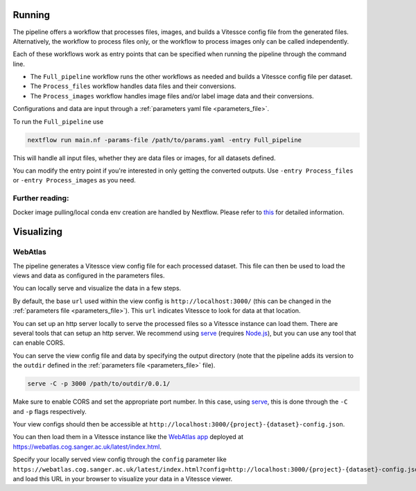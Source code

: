 .. _run:

Running
=======

The pipeline offers a workflow that processes files, images, and 
builds a Vitessce config file from the generated files.
Alternatively, the workflow to process files only, or the workflow to process images only  
can be called independently.

Each of these workflows work as entry points that can be specified when running the
pipeline through the command line.

- The ``Full_pipeline`` workflow runs the other workflows as needed and
  builds a Vitessce config file per dataset.
- The ``Process_files`` workflow handles data files and their conversions.
- The ``Process_images`` workflow handles image files and/or label image data and their conversions.

Configurations and data are input through a :ref:`parameters yaml file <parameters_file>`.

To run the ``Full_pipeline`` use

.. code-block:: sh

   nextflow run main.nf -params-file /path/to/params.yaml -entry Full_pipeline


This will handle all input files, whether they are data files or images, for all datasets
defined.

You can modify the entry point if you're interested in only getting the converted outputs.
Use ``-entry Process_files`` or ``-entry Process_images`` as you need.

Further reading:
----------------

Docker image pulling/local conda env creation are handled by Nextflow.
Please refer to
`this <https://www.nextflow.io/docs/latest/getstarted.html>`__ for
detailed information.


Visualizing
===========

WebAtlas
--------

The pipeline generates a Vitessce view config file for each processed dataset.
This file can then be used to load the views and data as configured in the parameters files.

You can locally serve and visualize the data in a few steps.

By default, the base ``url`` used within the view config is ``http://localhost:3000/`` 
(this can be changed in the :ref:`parameters file <parameters_file>`).
This ``url`` indicates Vitessce to look for data at that location.

You can set up an http server locally to serve the processed files so a Vitessce instance can load them.
There are several tools that can setup an http server.
We recommend using `serve <https://www.npmjs.com/package/serve>`__ (requires `Node.js <https://nodejs.org/en/>`__),
but you can use any tool that can enable CORS.

You can serve the view config file and data by specifying the output directory
(note that the pipeline adds its version to the ``outdir`` defined in the :ref:`parameters file <parameters_file>` file). 

.. code-block:: sh

   serve -C -p 3000 /path/to/outdir/0.0.1/

Make sure to enable CORS and set the appropriate port number.
In this case, using `serve <https://www.npmjs.com/package/serve>`__, this is done through the ``-C`` and ``-p`` flags respectively.

Your view configs should then be accessible at ``http://localhost:3000/{project}-{dataset}-config.json``.

You can then load them in a Vitessce instance like the `WebAtlas app <https://github.com/haniffalab/webatlas-app>`__ 
deployed at `<https://webatlas.cog.sanger.ac.uk/latest/index.html>`__.

Specify your locally served view config through the ``config`` parameter like
``https://webatlas.cog.sanger.ac.uk/latest/index.html?config=http://localhost:3000/{project}-{dataset}-config.json``
and load this URL in your browser to visualize your data in a Vitessce viewer.